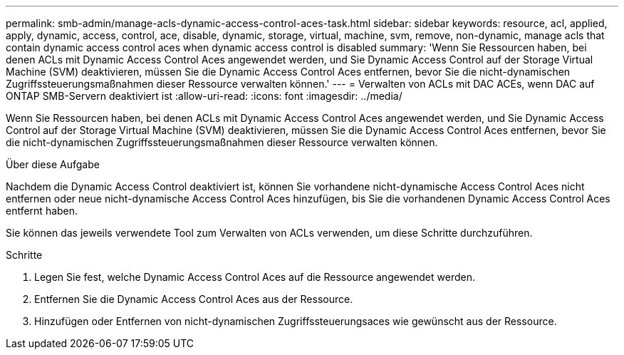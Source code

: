 ---
permalink: smb-admin/manage-acls-dynamic-access-control-aces-task.html 
sidebar: sidebar 
keywords: resource, acl, applied, apply, dynamic, access, control, ace, disable, dynamic, storage, virtual, machine, svm, remove, non-dynamic, manage acls that contain dynamic access control aces when dynamic access control is disabled 
summary: 'Wenn Sie Ressourcen haben, bei denen ACLs mit Dynamic Access Control Aces angewendet werden, und Sie Dynamic Access Control auf der Storage Virtual Machine (SVM) deaktivieren, müssen Sie die Dynamic Access Control Aces entfernen, bevor Sie die nicht-dynamischen Zugriffssteuerungsmaßnahmen dieser Ressource verwalten können.' 
---
= Verwalten von ACLs mit DAC ACEs, wenn DAC auf ONTAP SMB-Servern deaktiviert ist
:allow-uri-read: 
:icons: font
:imagesdir: ../media/


[role="lead"]
Wenn Sie Ressourcen haben, bei denen ACLs mit Dynamic Access Control Aces angewendet werden, und Sie Dynamic Access Control auf der Storage Virtual Machine (SVM) deaktivieren, müssen Sie die Dynamic Access Control Aces entfernen, bevor Sie die nicht-dynamischen Zugriffssteuerungsmaßnahmen dieser Ressource verwalten können.

.Über diese Aufgabe
Nachdem die Dynamic Access Control deaktiviert ist, können Sie vorhandene nicht-dynamische Access Control Aces nicht entfernen oder neue nicht-dynamische Access Control Aces hinzufügen, bis Sie die vorhandenen Dynamic Access Control Aces entfernt haben.

Sie können das jeweils verwendete Tool zum Verwalten von ACLs verwenden, um diese Schritte durchzuführen.

.Schritte
. Legen Sie fest, welche Dynamic Access Control Aces auf die Ressource angewendet werden.
. Entfernen Sie die Dynamic Access Control Aces aus der Ressource.
. Hinzufügen oder Entfernen von nicht-dynamischen Zugriffssteuerungsaces wie gewünscht aus der Ressource.

